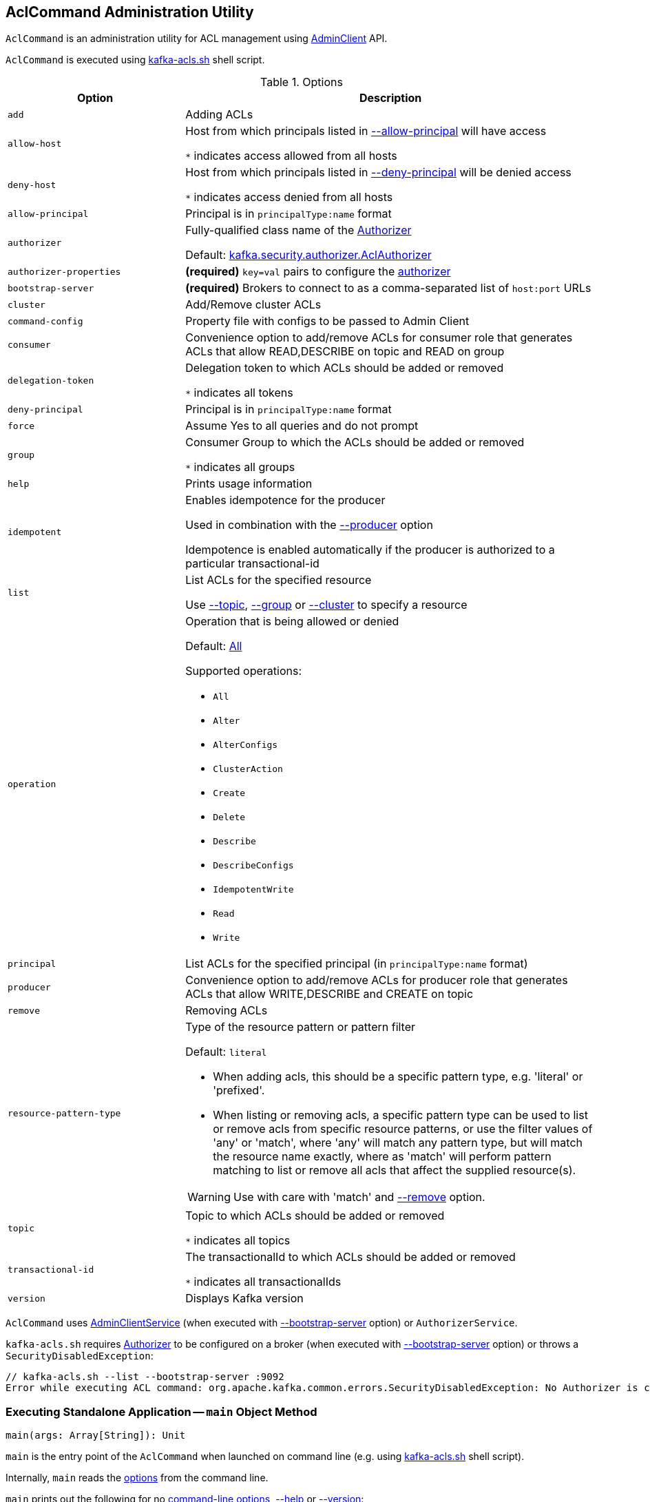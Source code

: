 == [[AclCommand]] AclCommand Administration Utility

`AclCommand` is an administration utility for ACL management using <<kafka-clients-admin-AdminClient.adoc#, AdminClient>> API.

`AclCommand` is executed using <<kafka-tools-kafka-acls.adoc#, kafka-acls.sh>> shell script.

[[options]]
[[AclCommandOptions]]
.Options
[cols="30m,70",options="header",width="100%"]
|===
| Option
| Description

| add
a| [[add]] Adding ACLs

| allow-host
a| [[allow-host]] Host from which principals listed in <<allow-principal, --allow-principal>> will have access

`*` indicates access allowed from all hosts

| deny-host
a| [[deny-host]] Host from which principals listed in <<deny-principal, --deny-principal>> will be denied access

`*` indicates access denied from all hosts

| allow-principal
a| [[allow-principal]] Principal is in `principalType:name` format

| authorizer
a| [[authorizer]] Fully-qualified class name of the link:kafka-server-authorizer-Authorizer.adoc[Authorizer]

Default: <<kafka-security-authorizer-AclAuthorizer.adoc#, kafka.security.authorizer.AclAuthorizer>>

| authorizer-properties
a| [[authorizer-properties]] *(required)* `key=val` pairs to configure the <<authorizer, authorizer>>

| bootstrap-server
a| [[bootstrap-server]] *(required)* Brokers to connect to as a comma-separated list of `host:port` URLs

| cluster
a| [[cluster]] Add/Remove cluster ACLs

| command-config
a| [[command-config]] Property file with configs to be passed to Admin Client

| consumer
a| [[consumer]] Convenience option to add/remove ACLs for consumer role that generates ACLs that allow READ,DESCRIBE on topic and READ on group

| delegation-token
a| [[delegation-token]] Delegation token to which ACLs should be added or removed

`*` indicates all tokens

| deny-principal
a| [[deny-principal]] Principal is in `principalType:name` format

| force
a| [[force]] Assume Yes to all queries and do not prompt

| group
a| [[group]] Consumer Group to which the ACLs should be added or removed

`*` indicates all groups

| help
a| [[help]] Prints usage information

| idempotent
a| [[idempotent]] Enables idempotence for the producer

Used in combination with the <<producer, --producer>> option

Idempotence is enabled automatically if the producer is authorized to a particular transactional-id

| list
a| [[list]] List ACLs for the specified resource

Use <<topic, --topic>>, <<group, --group>> or <<cluster, --cluster>> to specify a resource

| operation
a| [[operation]] Operation that is being allowed or denied

Default: <<All, All>>

Supported operations:

* [[All]] `All`
* [[Alter]] `Alter`
* [[AlterConfigs]] `AlterConfigs`
* [[ClusterAction]] `ClusterAction`
* [[Create]] `Create`
* [[Delete]] `Delete`
* [[Describe]] `Describe`
* [[DescribeConfigs]] `DescribeConfigs`
* [[IdempotentWrite]] `IdempotentWrite`
* [[Read]] `Read`
* [[Write]] `Write`

| principal
a| [[principal]] List ACLs for the specified principal (in `principalType:name` format)

| producer
a| [[producer]] Convenience option to add/remove ACLs for producer role that generates ACLs that allow WRITE,DESCRIBE and CREATE on topic

| remove
a| [[remove]] Removing ACLs

| resource-pattern-type
a| [[resource-pattern-type]] Type of the resource pattern or pattern filter

Default: `literal`

* When adding acls, this should be a specific pattern type, e.g. 'literal' or 'prefixed'.

* When listing or removing acls, a specific pattern type can be used to list or remove acls from specific resource patterns, or use the filter values of 'any' or 'match', where 'any' will match any pattern type, but will match the resource name exactly, where as 'match' will perform pattern matching to list or remove all acls that affect the supplied resource(s).

WARNING: Use with care with 'match' and <<remove, --remove>> option.

| topic
a| [[topic]] Topic to which ACLs should be added or removed

`*` indicates all topics

| transactional-id
a| [[transactional-id]] The transactionalId to which ACLs should be added or removed

`*` indicates all transactionalIds

| version
a| [[version]] Displays Kafka version

|===

`AclCommand` uses <<kafka-admin-AdminClientService.adoc#, AdminClientService>> (when executed with <<bootstrap-server, --bootstrap-server>> option) or `AuthorizerService`.

`kafka-acls.sh` requires <<kafka-server-authorizer-Authorizer.adoc#, Authorizer>> to be configured on a broker (when executed with <<bootstrap-server, --bootstrap-server>> option) or throws a `SecurityDisabledException`:

```
// kafka-acls.sh --list --bootstrap-server :9092
Error while executing ACL command: org.apache.kafka.common.errors.SecurityDisabledException: No Authorizer is configured on the broker
```

=== [[main]] Executing Standalone Application -- `main` Object Method

[source, scala]
----
main(args: Array[String]): Unit
----

`main` is the entry point of the `AclCommand` when launched on command line (e.g. using <<kafka-tools-kafka-acls.adoc#, kafka-acls.sh>> shell script).

Internally, `main` reads the <<AclCommandOptions, options>> from the command line.

`main` prints out the following for no <<options, command-line options>>, <<help, --help>> or <<version, --version>>:

[options="wrap"]
----
This tool helps to manage acls on kafka
----

`main` selects the command service between `AdminClientService` when <<bootstrap-server, --bootstrap-server>> is used and `AuthorizerService` otherwise.

In the end, `main` requests the command service to <<addAcls, add>>, <<removeAcls, remove>> or <<listAcls, list>> ACLs based on <<add, --add>>, <<remove, --remove>> or <<list, --list>> command-line options, respectively.

=== [[getFilteredResourceToAcls]] `getFilteredResourceToAcls` Internal Method

[source, scala]
----
getFilteredResourceToAcls(
  authorizer: Authorizer,
  filters: Set[ResourcePatternFilter],
  listPrincipal: Option[KafkaPrincipal] = None
): Iterable[(Resource, Set[Acl])]
----

`getFilteredResourceToAcls`...FIXME

NOTE: `getFilteredResourceToAcls` is used when...FIXME

=== [[removeAcls]] `removeAcls` Internal Method

[source, scala]
----
removeAcls(
  authorizer: Authorizer,
  acls: Set[Acl],
  filter: ResourcePatternFilter): Unit
----

`removeAcls`...FIXME

NOTE: `removeAcls` is used when...FIXME
